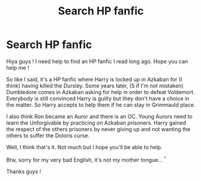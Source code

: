 #+TITLE: Search HP fanfic

* Search HP fanfic
:PROPERTIES:
:Author: TessaMorales
:Score: 2
:DateUnix: 1577471501.0
:DateShort: 2019-Dec-27
:END:
Hiya guys ! I need help to find an HP fanfic I read long ago. Hope you can help me !

So like I said, it's a HP fanfic where Harry is locked up in Azkaban for (I think) having killed the Dursley. Some years later, (5 if I'm not mistaken) Dumbledore comes in Azkaban asking for help in order to defeat Voldemort. Everybody is still convinced Harry is guilty but they don't have a choice in the matter. So Harry accepts to help them if he can stay in Grimmauld place.

I also think Ron became an Auror and there is an OC. Young Aurors need to learn the Unforgivable by practicing on Azkaban prisoners. Harry gained the respect of the others prisoners by never giving up and not wanting the others to suffer the Doloris curse.

Well, I think that's it. Not much but I hope you'll be able to help.

Btw, sorry for my very bad English, it's not my mother tongue... ^{^}

Thanks guys !

